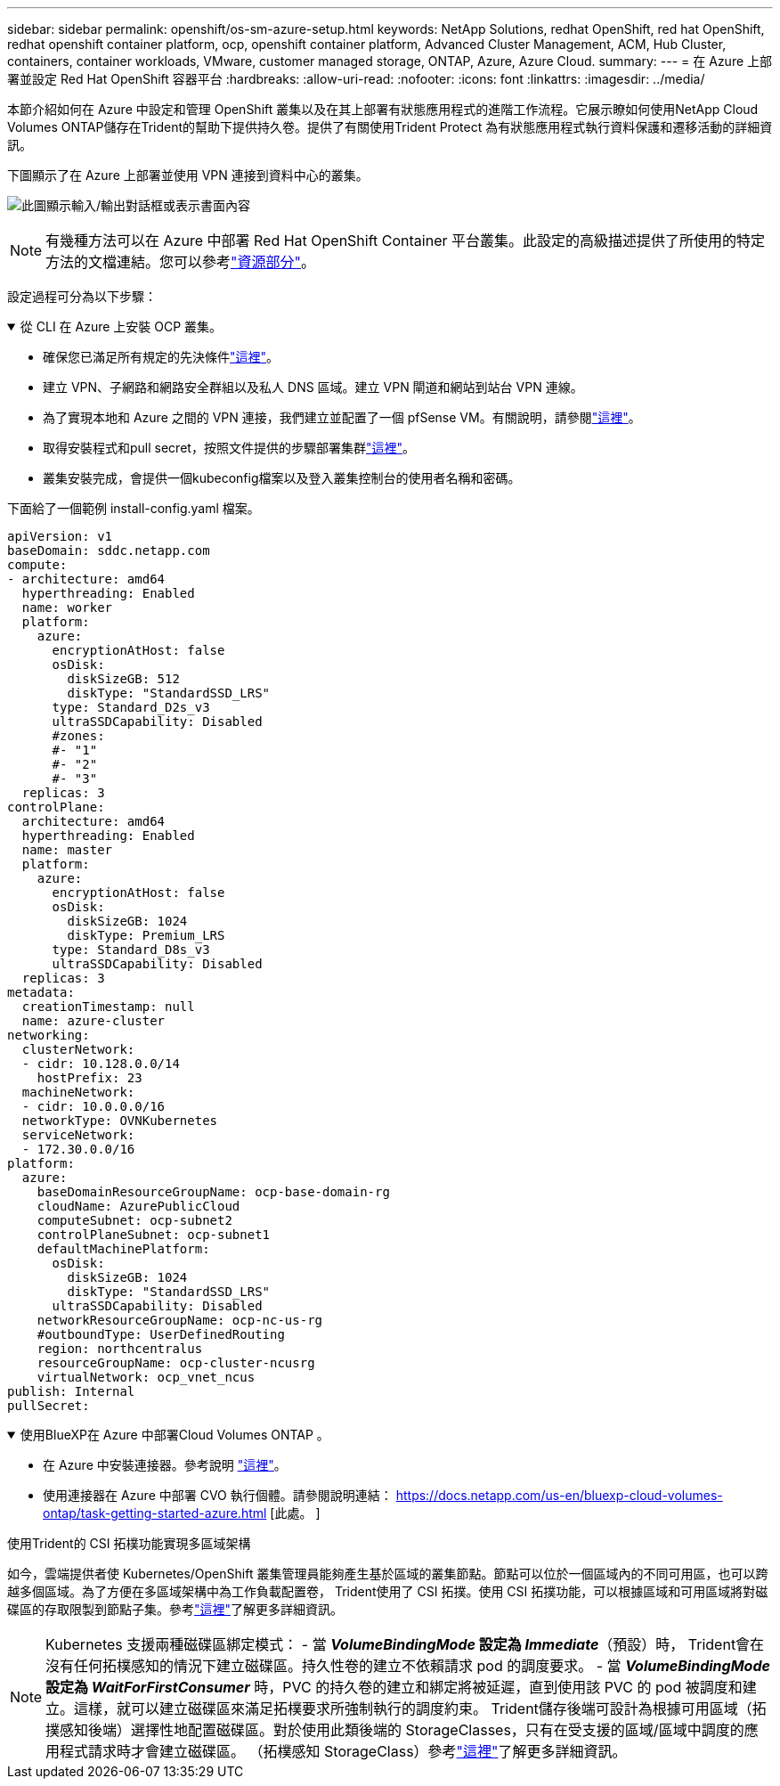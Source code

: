 ---
sidebar: sidebar 
permalink: openshift/os-sm-azure-setup.html 
keywords: NetApp Solutions, redhat OpenShift, red hat OpenShift, redhat openshift container platform, ocp, openshift container platform, Advanced Cluster Management, ACM, Hub Cluster, containers, container workloads, VMware, customer managed storage, ONTAP, Azure, Azure Cloud. 
summary:  
---
= 在 Azure 上部署並設定 Red Hat OpenShift 容器平台
:hardbreaks:
:allow-uri-read: 
:nofooter: 
:icons: font
:linkattrs: 
:imagesdir: ../media/


[role="lead"]
本節介紹如何在 Azure 中設定和管理 OpenShift 叢集以及在其上部署有狀態應用程式的進階工作流程。它展示瞭如何使用NetApp Cloud Volumes ONTAP儲存在Trident的幫助下提供持久卷。提供了有關使用Trident Protect 為有狀態應用程式執行資料保護和遷移活動的詳細資訊。

下圖顯示了在 Azure 上部署並使用 VPN 連接到資料中心的叢集。

image:rhhc-self-managed-azure.png["此圖顯示輸入/輸出對話框或表示書面內容"]


NOTE: 有幾種方法可以在 Azure 中部署 Red Hat OpenShift Container 平台叢集。此設定的高級描述提供了所使用的特定方法的文檔連結。您可以參考link:os-solutions-resources.html["資源部分"]。

設定過程可分為以下步驟：

.從 CLI 在 Azure 上安裝 OCP 叢集。
[%collapsible%open]
====
* 確保您已滿足所有規定的先決條件link:https://docs.openshift.com/container-platform/4.13/installing/installing_azure/installing-azure-vnet.html["這裡"]。
* 建立 VPN、子網路和網路安全群組以及私人 DNS 區域。建立 VPN 閘道和網站到站台 VPN 連線。
* 為了實現本地和 Azure 之間的 VPN 連接，我們建立並配置了一個 pfSense VM。有關說明，請參閱link:https://docs.netgate.com/pfsense/en/latest/recipes/ipsec-s2s-psk.html["這裡"]。
* 取得安裝程式和pull secret，按照文件提供的步驟部署集群link:https://docs.openshift.com/container-platform/4.13/installing/installing_azure/installing-azure-vnet.html["這裡"]。
* 叢集安裝完成，會提供一個kubeconfig檔案以及登入叢集控制台的使用者名稱和密碼。


下面給了一個範例 install-config.yaml 檔案。

....
apiVersion: v1
baseDomain: sddc.netapp.com
compute:
- architecture: amd64
  hyperthreading: Enabled
  name: worker
  platform:
    azure:
      encryptionAtHost: false
      osDisk:
        diskSizeGB: 512
        diskType: "StandardSSD_LRS"
      type: Standard_D2s_v3
      ultraSSDCapability: Disabled
      #zones:
      #- "1"
      #- "2"
      #- "3"
  replicas: 3
controlPlane:
  architecture: amd64
  hyperthreading: Enabled
  name: master
  platform:
    azure:
      encryptionAtHost: false
      osDisk:
        diskSizeGB: 1024
        diskType: Premium_LRS
      type: Standard_D8s_v3
      ultraSSDCapability: Disabled
  replicas: 3
metadata:
  creationTimestamp: null
  name: azure-cluster
networking:
  clusterNetwork:
  - cidr: 10.128.0.0/14
    hostPrefix: 23
  machineNetwork:
  - cidr: 10.0.0.0/16
  networkType: OVNKubernetes
  serviceNetwork:
  - 172.30.0.0/16
platform:
  azure:
    baseDomainResourceGroupName: ocp-base-domain-rg
    cloudName: AzurePublicCloud
    computeSubnet: ocp-subnet2
    controlPlaneSubnet: ocp-subnet1
    defaultMachinePlatform:
      osDisk:
        diskSizeGB: 1024
        diskType: "StandardSSD_LRS"
      ultraSSDCapability: Disabled
    networkResourceGroupName: ocp-nc-us-rg
    #outboundType: UserDefinedRouting
    region: northcentralus
    resourceGroupName: ocp-cluster-ncusrg
    virtualNetwork: ocp_vnet_ncus
publish: Internal
pullSecret:
....
====
.使用BlueXP在 Azure 中部署Cloud Volumes ONTAP 。
[%collapsible%open]
====
* 在 Azure 中安裝連接器。參考說明 https://docs.netapp.com/us-en/bluexp-setup-admin/task-install-connector-azure-bluexp.html["這裡"]。
* 使用連接器在 Azure 中部署 CVO 執行個體。請參閱說明連結： https://docs.netapp.com/us-en/bluexp-cloud-volumes-ontap/task-getting-started-azure.html [此處。 ]


====
.使用Trident的 CSI 拓樸功能實現多區域架構
如今，雲端提供者使 Kubernetes/OpenShift 叢集管理員能夠產生基於區域的叢集節點。節點可以位於一個區域內的不同可用區，也可以跨越多個區域。為了方便在多區域架構中為工作負載配置卷， Trident使用了 CSI 拓撲。使用 CSI 拓撲功能，可以根據區域和可用區域將對磁碟區的存取限製到節點子集。參考link:https://docs.netapp.com/us-en/trident/trident-use/csi-topology.html["這裡"]了解更多詳細資訊。


NOTE: Kubernetes 支援兩種磁碟區綁定模式： - 當 **_VolumeBindingMode_ 設定為 _Immediate_**（預設）時， Trident會在沒有任何拓樸感知的情況下建立磁碟區。持久性卷的建立不依賴請求 pod 的調度要求。 - 當 **_VolumeBindingMode_ 設定為 _WaitForFirstConsumer_** 時，PVC 的持久卷的建立和綁定將被延遲，直到使用該 PVC 的 pod 被調度和建立。這樣，就可以建立磁碟區來滿足拓樸要求所強制執行的調度約束。 Trident儲存後端可設計為根據可用區域（拓撲感知後端）選擇性地配置磁碟區。對於使用此類後端的 StorageClasses，只有在受支援的區域/區域中調度的應用程式請求時才會建立磁碟區。  （拓樸感知 StorageClass）參考link:https://docs.netapp.com/us-en/trident/trident-use/csi-topology.html["這裡"]了解更多詳細資訊。
